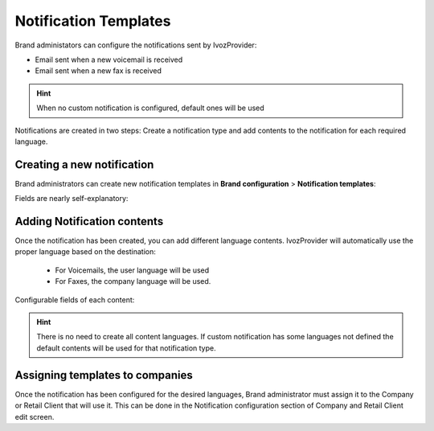.. _notification_templates:

######################
Notification Templates
######################

Brand administators can configure the notifications sent by IvozProvider:

- Email sent when a new voicemail is received

- Email sent when a new fax is received

.. hint:: When no custom notification is configured, default ones will be used

Notifications are created in two steps: Create a notification type and add contents to the notification for each
required language.

***************************
Creating a new notification
***************************

Brand administrators can create new notification templates in **Brand configuration** > **Notification templates**:

Fields are nearly self-explanatory:

.. glossary::

    Name
        Used to identify this notification template

    Type
        Determine the notification type. Each notification type has its own substitution variables avaiable to replace
        the contents of the subject and body.

****************************
Adding Notification contents
****************************

Once the notification has been created, you can add different language contents. IvozProvider will automatically use
the proper language based on the destination:

 - For Voicemails, the user language will be used

 - For Faxes, the company language will be used.

Configurable fields of each content:

.. glossary::

    Language
        Language of the contents.

    From Name
        The from name used while sending emails (p.e. IvozProvider Voicemail Notifications)

    From Address
        The from address used while sending emails (p.e. no-reply@ivozprovider.com)

    Substitution variables
        Avaialble variables that can be used in subject and body that will be replaced before sending the email. Each
        notification type has its own variables.

    Subject
        Subject of the email to be sent. You can include Substitution variables here.

    Body
        HTML Body of the email to be sent. You can include Substitution variables here.

.. hint:: There is no need to create all content languages. If custom notification has some languages not defined the
        default contents will be used for that notification type.


********************************
Assigning templates to companies
********************************

Once the notification has been configured for the desired languages, Brand administrator must assign it to the
Company or Retail Client that will use it. This can be done in the Notification configuration section of Company and
Retail Client edit screen.
